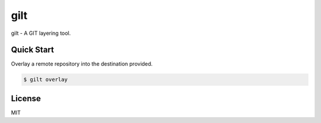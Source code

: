 ****
gilt
****

gilt - A GIT layering tool.

Quick Start
===========

Overlay a remote repository into the destination provided.

.. code-block:: bash

  $ gilt overlay

License
=======

MIT
